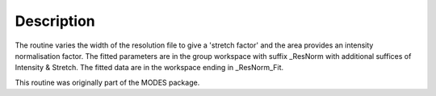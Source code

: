 .. algorithm::

.. summary::

.. alias::

.. properties::

Description
-----------

The routine varies the width of the resolution file to give a 'stretch
factor' and the area provides an intensity normalisation factor. The
fitted parameters are in the group workspace with suffix \_ResNorm with
additional suffices of Intensity & Stretch. The fitted data are in the
workspace ending in \_ResNorm\_Fit.

This routine was originally part of the MODES package.

.. categories::
